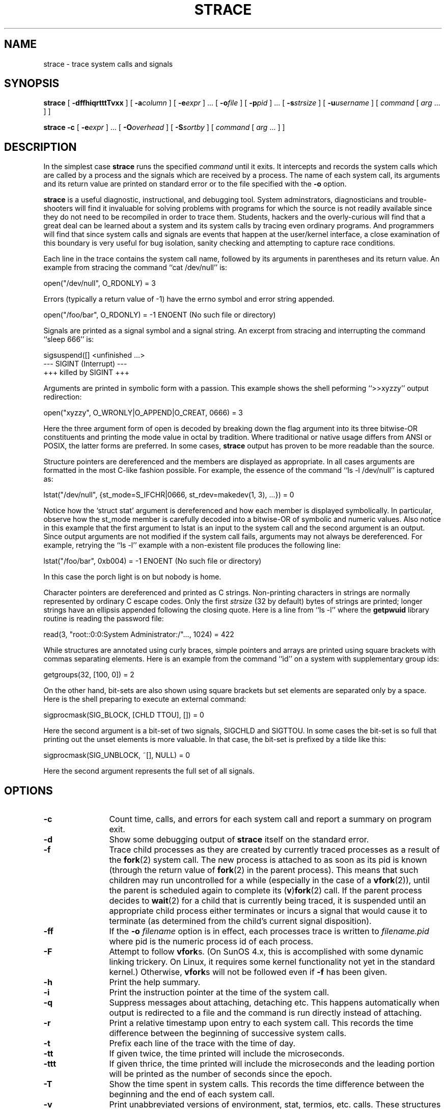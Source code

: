 .\" Copyright (c) 1991, 1992 Paul Kranenburg <pk@cs.few.eur.nl>
.\" Copyright (c) 1993 Branko Lankester <branko@hacktic.nl>
.\" Copyright (c) 1993, 1994, 1995, 1996 Rick Sladkey <jrs@world.std.com>
.\" All rights reserved.
.\"
.\" Redistribution and use in source and binary forms, with or without
.\" modification, are permitted provided that the following conditions
.\" are met:
.\" 1. Redistributions of source code must retain the above copyright
.\"    notice, this list of conditions and the following disclaimer.
.\" 2. Redistributions in binary form must reproduce the above copyright
.\"    notice, this list of conditions and the following disclaimer in the
.\"    documentation and/or other materials provided with the distribution.
.\" 3. The name of the author may not be used to endorse or promote products
.\"    derived from this software without specific prior written permission.
.\"
.\" THIS SOFTWARE IS PROVIDED BY THE AUTHOR ``AS IS'' AND ANY EXPRESS OR
.\" IMPLIED WARRANTIES, INCLUDING, BUT NOT LIMITED TO, THE IMPLIED WARRANTIES
.\" OF MERCHANTABILITY AND FITNESS FOR A PARTICULAR PURPOSE ARE DISCLAIMED.
.\" IN NO EVENT SHALL THE AUTHOR BE LIABLE FOR ANY DIRECT, INDIRECT,
.\" INCIDENTAL, SPECIAL, EXEMPLARY, OR CONSEQUENTIAL DAMAGES (INCLUDING, BUT
.\" NOT LIMITED TO, PROCUREMENT OF SUBSTITUTE GOODS OR SERVICES; LOSS OF USE,
.\" DATA, OR PROFITS; OR BUSINESS INTERRUPTION) HOWEVER CAUSED AND ON ANY
.\" THEORY OF LIABILITY, WHETHER IN CONTRACT, STRICT LIABILITY, OR TORT
.\" (INCLUDING NEGLIGENCE OR OTHERWISE) ARISING IN ANY WAY OUT OF THE USE OF
.\" THIS SOFTWARE, EVEN IF ADVISED OF THE POSSIBILITY OF SUCH DAMAGE.
.\"
.\"	$Id: strace.1,v 1.1.1.1 2006-07-11 09:33:11 andy Exp $
.\"
.de CW
.sp
.nf
.ft CW
..
.de CE
.ft R
.fi
.sp
..
.TH STRACE 1 "99/06/11"
.SH NAME
strace \- trace system calls and signals
.SH SYNOPSIS
.B strace
[
.B \-dffhiqrtttTvxx
]
[
.BI \-a column
]
[
.BI \-e expr
]
\&...
[
.BI \-o file
]
[
.BI \-p pid
]
\&...
[
.BI \-s strsize
]
[
.BI \-u username
]
[
.I command
[
.I arg
\&...
]
]
.sp
.B strace
.B \-c
[
.BI \-e expr
]
\&...
[
.BI \-O overhead
]
[
.BI \-S sortby
]
[
.I command
[
.I arg
\&...
]
]
.SH DESCRIPTION
.IX "strace command" "" "\fLstrace\fR command"
.LP
In the simplest case
.B strace
runs the specified
.I command
until it exits.
It intercepts and records the system calls which are called
by a process and the signals which are received by a process.
The name of each system call, its arguments and its return value
are printed on standard error or to the file specified with the
.B \-o
option.
.LP
.B strace
is a useful diagnostic, instructional, and debugging tool.
System adminstrators, diagnosticians and trouble-shooters will find
it invaluable for solving problems with
programs for which the source is not readily available since
they do not need to be recompiled in order to trace them.
Students, hackers and the overly-curious will find that
a great deal can be learned about a system and its system calls by
tracing even ordinary programs.  And programmers will find that
since system calls and signals are events that happen at the user/kernel
interface, a close examination of this boundary is very
useful for bug isolation, sanity checking and
attempting to capture race conditions.
.LP
Each line in the trace contains the system call name, followed
by its arguments in parentheses and its return value.
An example from stracing the command ``cat /dev/null'' is:
.CW
open("/dev/null", O_RDONLY) = 3
.CE
Errors (typically a return value of \-1) have the errno symbol
and error string appended.
.CW
open("/foo/bar", O_RDONLY) = -1 ENOENT (No such file or directory)
.CE
Signals are printed as a signal symbol and a signal string.
An excerpt from stracing and interrupting the command ``sleep 666'' is:
.CW
sigsuspend([] <unfinished ...>
--- SIGINT (Interrupt) ---
+++ killed by SIGINT +++
.CE
Arguments are printed in symbolic form with a passion.
This example shows the shell peforming ``>>xyzzy'' output redirection:
.CW
open("xyzzy", O_WRONLY|O_APPEND|O_CREAT, 0666) = 3
.CE
Here the three argument form of open is decoded by breaking down the
flag argument into its three bitwise-OR constituents and printing the
mode value in octal by tradition.  Where traditional or native
usage differs from ANSI or POSIX, the latter forms are preferred.
In some cases,
.B strace
output has proven to be more readable than the source.
.LP
Structure pointers are dereferenced and the members are displayed
as appropriate.  In all cases arguments are formatted in the most C-like
fashion possible.
For example, the essence of the command ``ls \-l /dev/null'' is captured as:
.CW
lstat("/dev/null", {st_mode=S_IFCHR|0666, st_rdev=makedev(1, 3), ...}) = 0
.CE
Notice how the `struct stat' argument is dereferenced and how each member is
displayed symbolically.  In particular, observe how the st_mode member
is carefully decoded into a bitwise-OR of symbolic and numeric values.
Also notice in this example that the first argument to lstat is an input
to the system call and the second argument is an output.  Since output
arguments are not modified if the system call fails, arguments may not
always be dereferenced.  For example, retrying the ``ls \-l'' example
with a non-existent file produces the following line:
.CW
lstat("/foo/bar", 0xb004) = -1 ENOENT (No such file or directory)
.CE
In this case the porch light is on but nobody is home.
.LP
Character pointers are dereferenced and printed as C strings.
Non-printing characters in strings are normally represented by
ordinary C escape codes.
Only the first
.I strsize
(32 by default) bytes of strings are printed;
longer strings have an ellipsis appended following the closing quote.
Here is a line from ``ls \-l'' where the
.B getpwuid
library routine is reading the password file:
.CW
read(3, "root::0:0:System Administrator:/"..., 1024) = 422
.CE
While structures are annotated using curly braces, simple pointers
and arrays are printed using square brackets with commas separating
elements.  Here is an example from the command ``id'' on a system with
supplementary group ids:
.CW
getgroups(32, [100, 0]) = 2
.CE
On the other hand, bit-sets are also shown using square brackets
but set elements are separated only by a space.  Here is the shell
preparing to execute an external command:
.CW
sigprocmask(SIG_BLOCK, [CHLD TTOU], []) = 0
.CE
Here the second argument is a bit-set of two signals, SIGCHLD and SIGTTOU.
In some cases the bit-set is so full that printing out the unset
elements is more valuable.  In that case, the bit-set is prefixed by
a tilde like this:
.CW
sigprocmask(SIG_UNBLOCK, ~[], NULL) = 0
.CE
Here the second argument represents the full set of all signals.
.SH OPTIONS
.TP 12
.TP
.B \-c
Count time, calls, and errors for each system call and report a
summary on program exit.
.TP
.B \-d
Show some debugging output of
.B strace
itself on the standard error.
.TP
.B \-f
Trace child processes as they are created by currently traced
processes as a result of the
.BR fork (2)
system call.  The new process is
attached to as soon as its pid is known (through the return value of
.BR fork (2)
in the parent process). This means that such children may run
uncontrolled for a while (especially in the case of a
.BR vfork (2)),
until the parent is scheduled again to complete its
.RB ( v ) fork (2)
call.
If the parent process decides to
.BR wait (2)
for a child that is currently
being traced, it is suspended until an appropriate child process either
terminates or incurs a signal that would cause it to terminate (as
determined from the child's current signal disposition).
.TP
.B \-ff
If the
.B \-o
.I filename
option is in effect, each processes trace is written to
.I filename.pid
where pid is the numeric process id of each process.
.TP
.B \-F
Attempt to follow
.BR vfork s.
(On SunOS 4.x, this is accomplished with
some dynamic linking trickery.  On Linux, it requires some kernel
functionality not yet in the standard kernel.)  Otherwise,
.BR vfork s
will
not be followed even if
.B \-f
has been given.
.TP
.B \-h
Print the help summary.
.TP
.B \-i
Print the instruction pointer at the time of the system call.
.TP
.B \-q
Suppress messages about attaching, detaching etc.  This happens
automatically when output is redirected to a file and the command
is run directly instead of attaching.
.TP
.B \-r
Print a relative timestamp upon entry to each system call.  This
records the time difference between the beginning of successive
system calls.
.TP
.B \-t
Prefix each line of the trace with the time of day.
.TP
.B \-tt
If given twice, the time printed will include the microseconds.
.TP
.B \-ttt
If given thrice, the time printed will include the microseconds
and the leading portion will be printed as the number
of seconds since the epoch.
.TP
.B \-T
Show the time spent in system calls. This records the time
difference between the beginning and the end of each system call.
.TP
.B \-v
Print unabbreviated versions of environment, stat, termios, etc.
calls.  These structures are very common in calls and so the default
behavior displays a reasonable subset of structure members.  Use
this option to get all of the gory details.
.TP
.B \-V
Print the version number of
.BR strace .
.TP
.B \-x
Print all non-ASCII strings in hexadecimal string format.
.TP
.B \-xx
Print all strings in hexadecimal string format.
.TP
.BI "\-a " column
Align return values in a specific column (default column 40).
.TP
.BI "\-e " expr
A qualifying expression which modifies which events to trace
or how to trace them.  The format of the expression is:
.RS 15
.IP
[\fIqualifier\fB=\fR][\fB!\fR]\fIvalue1\fR[\fB,\fIvalue2\fR]...
.RE
.IP
where
.I qualifier
is one of
.BR trace ,
.BR abbrev ,
.BR verbose ,
.BR raw ,
.BR signal ,
.BR read ,
or
.B write
and
.I value
is a qualifier-dependent symbol or number.  The default
qualifier is
.BR trace .
Using an exclamation mark negates the set of values.  For example,
.B \-eopen
means literally
.B "\-e trace=open"
which in turn means trace only the
.B open
system call.  By contrast,
.B "\-etrace=!open"
means to trace every system call except
.BR open .
In addition, the special values
.B all
and
.B none
have the obvious meanings.
.IP
Note that some shells use the exclamation point for history
expansion even inside quoted arguments.  If so, you must escape
the exclamation point with a backslash.
.TP
.BI "\-e trace=" set
Trace only the specified set of system calls.  The
.B \-c
option is useful for determining which system calls might be useful
to trace.  For example,
.B trace=open,close,read,write
means to only
trace those four system calls.  Be careful when making inferences
about the user/kernel boundary if only a subset of system calls
are being monitored.  The default is
.BR trace=all .
.TP
.B "\-e trace=file"
Trace all system calls which take a file name as an argument.  You
can think of this as an abbreviation for
.BR "\-e\ trace=open,stat,chmod,unlink," ...
which is useful to seeing what files the process is referencing.
Furthermore, using the abbreviation will ensure that you don't
accidentally forget to include a call like
.B lstat
in the list.  Betchya woulda forgot that one.
.TP
.B "\-e trace=process"
Trace all system calls which involve process management.  This
is useful for watching the fork, wait, and exec steps of a process.
.TP
.B "\-e trace=network"
Trace all the network related system calls.
.TP
.B "\-e trace=signal"
Trace all signal related system calls.
.TP
.B "\-e trace=ipc"
Trace all IPC related system calls.
.TP
.BI "\-e abbrev=" set
Abbreviate the output from printing each member of large structures.
The default is
.BR abbrev=all .
The
.B \-v
option has the effect of
.BR abbrev=none .
.TP
.BI "\-e verbose=" set
Dereference structures for the specified set of system calls.  The
default is
.BR verbose=all .
.TP
.BI "\-e raw=" set
Print raw, undecoded arguments for the specifed set of system calls.
This option has the effect of causing all arguments to be printed
in hexadecimal.  This is mostly useful if you don't trust the
decoding or you need to know the actual numeric value of an
argument.
.TP
.BI "\-e signal=" set
Trace only the specified subset of signals.  The default is
.BR signal=all .
For example,
.B signal=!SIGIO
(or
.BR signal=!io )
causes SIGIO signals not to be traced.
.TP
.BI "\-e read=" set
Perform a full hexadecimal and ASCII dump of all the data read from
file descriptors listed in the specified set.  For example, to see
all input activity on file descriptors 3 and 5 use
.BR "\-e read=3,5" .
Note that this is independent from the normal tracing of the
.BR read (2)
system call which is controlled by the option
.BR "\-e trace=read" .
.TP
.BI "\-e write=" set
Perform a full hexadecimal and ASCII dump of all the data written to
file descriptors listed in the specified set.  For example, to see
all output activity on file descriptors 3 and 5 use
.BR "\-e write=3,5" .
Note that this is independent from the normal tracing of the
.BR write (2)
system call which is controlled by the option
.BR "\-e trace=write" .
.TP
.BI "\-o " filename
Write the trace output to the file
.I filename
rather than to stderr.
Use
.I filename.pid
if
.B \-ff
is used.
If the argument begins with `|' or with `!' then the rest of the
argument is treated as a command and all output is piped to it.
This is convenient for piping the debugging output to a program
without affecting the redirections of executed programs.
.TP
.BI "\-O " overhead
Set the overhead for tracing system calls to
.I overhead
microseconds.
This is useful for overriding the default heuristic for guessing
how much time is spent in mere measuring when timing system calls using
the
.B \-c
option.  The acuracy of the heuristic can be gauged by timing a given
program run without tracing (using
.BR time (1))
and comparing the accumulated
system call time to the total produced using
.BR \-c .
.TP
.BI "\-p " pid
Attach to the process with the process
.SM ID
.I pid
and begin tracing.
The trace may be terminated
at any time by a keyboard interrupt signal (\c
.SM CTRL\s0-C).
.B strace
will respond by detaching itself from the traced process(es)
leaving it (them) to continue running.
Multiple
.B \-p
options can be used to attach to up to 32 processes in addition to
.I command
(which is optional if at least one
.B \-p
option is given).
.TP
.BI "\-s " strsize
Specify the maximum string size to print (the default is 32).  Note
that filenames are not considered strings and are always printed in
full.
.TP
.BI "\-S " sortby
Sort the output of the histogram printed by the
.B \-c
option by the specified critereon.  Legal values are
.BR time ,
.BR calls ,
.BR name ,
and
.B nothing
(default
.BR time ).
.TP
.BI "\-u " username
Run command with the user \s-1ID\s0, group \s-2ID\s0, and
supplementary groups of
.IR username .
This option is only useful when running as root and enables the
correct execution of setuid and/or setgid binaries.
Unless this option is used setuid and setgid programs are executed
without effective privileges.
.SH "SETUID INSTALLATION"
If
.B strace
is installed setuid to root then the invoking user will be able to
attach to and trace processes owned by any user.
In addition setuid and setgid programs will be executed and traced
with the correct effective privileges.
Since only users trusted with full root privileges should be allowed
to do these things,
it only makes sense to install
.B strace
as setuid to root when the users who can execute it are restricted
to those users who have this trust.
For example, it makes sense to install a special version of
.B strace
with mode `rwsr-xr--', user
.B root
and group
.BR trace ,
where members of the
.B trace
group are trusted users.
If you do use this feature, please remember to install
a non-setuid version of
.B strace
for ordinary lusers to use.
.SH "SEE ALSO"
.BR ptrace (2),
.BR proc (4),
.BR time (1),
.BR trace (1),
.BR truss (1)
.SH NOTES
It is a pity that so much tracing clutter is produced by systems
employing shared libraries.
.LP
It is instructive to think about system call inputs and outputs
as data-flow across the user/kernel boundary.  Because user-space
and kernel-space are separate and address-protected, it is
sometimes possible to make deductive inferences about process
behavior using inputs and outputs as propositions.
.LP
In some cases, a system call will differ from the documented behavior
or have a different name.  For example, on System V-derived systems
the true
.BR time (2)
system call does not take an argument and the
.B stat
function is called
.B xstat
and takes an extra leading argument.  These
discrepancies are normal but idiosyncratic characteristics of the
system call interface and are accounted for by C library wrapper
functions.
.LP
On some platforms a process that has a system call trace applied
to it with the
.B \-p
option will receive a
.BR \s-1SIGSTOP\s0 .
This signal may interrupt a system call that is not restartable.
This may have an unpredictable effect on the process
if the process takes no action to restart the system call.
.SH BUGS
Programs that use the
.I setuid
bit do not have
effective user
.SM ID
privileges while being traced.
.LP
A traced process ignores
.SM SIGSTOP
except on SVR4 platforms.
.LP
A traced process which tries to block SIGTRAP will be sent a SIGSTOP
in an attempt to force continuation of tracing.
.LP
A traced process runs slowly.
.LP
Traced processes which are descended from
.I command
may be left running after an interrupt signal (\c
.SM CTRL\s0-C).
.LP
On Linux, exciting as it would be, tracing the init process is forbidden.
.LP
The
.B \-i
option is weakly supported.
.SH HISTORY
.B strace
The original
.B strace
was written by Paul Kranenburg
for SunOS and was inspired by its trace utility.
The SunOS version of
.B strace
was ported to Linux and enhanced
by Branko Lankester, who also wrote the Linux kernel support.
Even though Paul released
.B strace
2.5 in 1992,
Branko's work was based on Paul's
.B strace
1.5 release from 1991.
In 1993, Rick Sladkey merged
.B strace
2.5 for SunOS and the second release of
.B strace
for Linux, added many of the features of
.BR truss (1)
from SVR4, and produced an
.B strace
that worked on both platforms.  In 1994 Rick ported
.B strace
to SVR4 and Solaris and wrote the
automatic configuration support.  In 1995 he ported
.B strace
to Irix
and tired of writing about himself in the third person.
.SH PROBLEMS
Problems with
.B strace
should be reported to the current
.B strace
maintainer, Wichert Akkerman, at <wakkerma@debian.org>.
